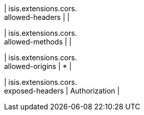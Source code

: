 | isis.extensions.cors. +
allowed-headers
| 
| 

| isis.extensions.cors. +
allowed-methods
| 
| 

| isis.extensions.cors. +
allowed-origins
|  *
| 

| isis.extensions.cors. +
exposed-headers
|  Authorization
| 

